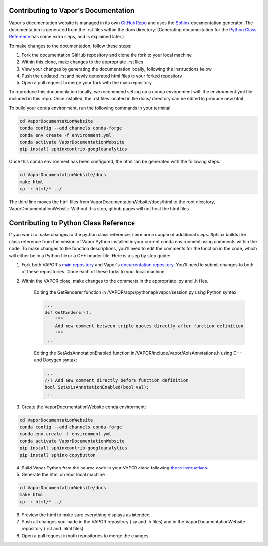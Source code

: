 Contributing to Vapor's Documentation
=====================================

Vapor's documentation website is managed in its own `GitHub Repo <https://github.com/NCAR/VaporDocumentationWebsite>`_ and uses the `Sphinx <https://www.sphinx-doc.org/en/master/>`_ documentation generator. The documentation is generated from the .rst files within the docs directory. (Generating documentation for the `Python Class Reference <https://ncar.github.io/VaporDocumentationWebsite/pythonAPIReference/classReference.html>`_ has some extra steps, and is explained later.)

To make changes to the documentation, follow these steps:

1. Fork the documentation GitHub repository and clone the fork to your local machine
2. Within this clone, make changes to the appropriate .rst files
3. View your changes by generating the documentation locally, following the instructions below
4. Push the updated .rst and newly generated html files to your forked repository
5. Open a pull request to merge your fork with the main repository

To reproduce this documentation locally, we recommend setting up a conda environment with the environment.yml file included in this repo. Once installed, the .rst files located in the docs/ directory can be edited to produce new html.

To build your conda environment, run the following commands in your terminal.

.. code-block:: console

    cd VaporDocumentationWebsite
    conda config --add channels conda-forge
    conda env create -f environment.yml
    conda activate VaporDocumentationWebsite
    pip install sphinxcontrib-googleanalytics

Once this conda environment has been configured, the html can be generated with the following steps.

.. code-block:: console

    cd VaporDocumentationWebsite/docs
    make html
    cp -r html/* ../

The third line moves the html files from VaporDocumentationWebsite/docs/html to the root directory, VaporDocumentationWebsite. Without this step, github pages will not host the html files.

Contributing to Python Class Reference
======================================

If you want to make changes to the python class reference, there are a couple of additional steps. Sphinx builds the class reference from the version of Vapor Python installed in your current conda environment using comments within the code. To make changes to the function descriptions, you'll need to edit the comments for the function in the code, which will either be in a Python file or a C++ header file. Here is a step by step guide:

1. Fork both VAPOR's `main repository <https://github.com/NCAR/VAPOR>`_ and Vapor's `documentation repository <https://github.com/NCAR/VaporDocumentationWebsite>`_. You'll need to submit changes to both of these repositories. Clone each of these forks to your local machine.
2. Within the VAPOR clone, make changes to the comments in the appropriate .py and .h files.

    Editing the GetRenderer function in /VAPOR/apps/pythonapi/vapor/session.py using Python syntax:

    .. code-block:: python

        ...
        def GetRenderer():
            """
            Add new comment between triple quotes directly after function definition
            """
        ...

    Editing the SetAxisAnnotationEnabled function in /VAPOR/include/vapor/AxisAnnotations.h using C++ and Doxygen syntax:

    .. code-block:: cpp

        ...
        //! Add new comment directly before function definition
        bool SetAxisAnnotationEnabled(bool val);
        ...

3. Create the VaporDocumentationWebsite conda environment:

.. code-block:: console

    cd VaporDocumentationWebsite
    conda config --add channels conda-forge
    conda env create -f environment.yml
    conda activate VaporDocumentationWebsite
    pip install sphinxcontrib-googleanalytics
    pip install sphinx-copybutton

4. Build Vapor Python from the source code in your VAPOR clone following `these instructions <https://ncar.github.io/VaporDocumentationWebsite/contributingToVapor/codeContributions.html#building-vapor-s-python-api-from-source>`_.
5. Generate the html on your local machine

.. code-block:: console

    cd VaporDocumentationWebsite/docs
    make html
    cp -r html/* ../
6. Preview the html to make sure everything displays as intended
7. Push all changes you made in the VAPOR repository (.py and .h files) and in the VaporDocumentationWebsite repository (.rst and .html files).
8. Open a pull request in both repositories to merge the changes.
